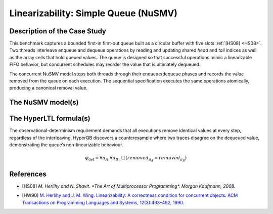 Linearizability: Simple Queue (NuSMV)
====================================

Description of the Case Study
-----------------------------

This benchmark captures a bounded first-in first-out queue built as a circular buffer with five slots :ref:`[HS08] <HS08>`. Two
threads interleave enqueue and dequeue operations by reading and updating shared `head` and `tail` indices as well as the array
cells that hold queued values. The queue is designed so that successful operations mimic a linearizable FIFO behavior, but
concurrent schedules may reorder the value that is ultimately dequeued.

The concurrent NuSMV model steps both threads through their enqueue/dequeue phases and records the value removed from the queue
on each execution. The sequential specification executes the same operations atomically, producing a canonical removal value.

The NuSMV model(s)
------------------

.. tabs::

    .. tab:: Case #1

        .. tabs::

            .. tab:: Simple queue concurrent

                .. literalinclude :: ../benchmarks_ui/nusmv/concurrency/simple_queue/concurrent.smv
                    :language: smv

            .. tab:: Simple queue sequential

                .. literalinclude :: ../benchmarks_ui/nusmv/concurrency/simple_queue/atomic.smv
                    :language: smv

The HyperLTL formula(s)
-----------------------

The observational-determinism requirement demands that all executions remove identical values at every step, regardless of the
interleaving. HyperQB discovers a counterexample where two traces disagree on the dequeued value, demonstrating the queue’s
non-linearizable behaviour.

.. math::

   \varphi_{\text{det}} = \forall \pi_A.\forall \pi_B.\ \Box \left( \mathit{removed}_{\pi_A} = \mathit{removed}_{\pi_B} \right)

.. tabs::

    .. tab:: Case #1

        .. literalinclude :: ../benchmarks_ui/nusmv/concurrency/simple_queue/lin.hq
            :language: hq

References
----------

.. _HS08:

- [HS08] `M. Herlihy and N. Shavit. *The Art of Multiprocessor Programming*. Morgan Kaufmann, 2008.`

.. _HW90:

- [HW90] `M. Herlihy and J. M. Wing. Linearizability: A correctness condition for concurrent objects. ACM Transactions on Programming Languages and Systems, 12(3):463–492, 1990. <https://doi.org/10.1145/78969.78972>`_
